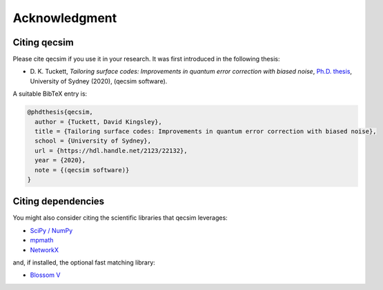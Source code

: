 Acknowledgment
==============


Citing qecsim
-------------

Please cite qecsim if you use it in your research. It was first introduced in the following thesis:

* D. K. Tuckett, *Tailoring surface codes: Improvements in quantum error correction with biased noise*, `Ph.D. thesis`_,
  University of Sydney (2020), (qecsim software).

.. _Ph.D. thesis: https://hdl.handle.net/2123/22132

A suitable BibTeX entry is:

.. code-block:: text

    @phdthesis{qecsim,
      author = {Tuckett, David Kingsley},
      title = {Tailoring surface codes: Improvements in quantum error correction with biased noise},
      school = {University of Sydney},
      url = {https://hdl.handle.net/2123/22132},
      year = {2020},
      note = {(qecsim software)}
    }


Citing dependencies
-------------------

You might also consider citing the scientific libraries that qecsim leverages:

* `SciPy / NumPy`_
* `mpmath`_
* `NetworkX`_

and, if installed, the optional fast matching library:

* `Blossom V`_

.. _SciPy / NumPy: https://www.scipy.org/citing.html
.. _mpmath: http://mpmath.org/
.. _NetworkX: https://networkx.github.io/documentation/stable/citing.html
.. _Blossom V: http://pub.ist.ac.at/~vnk/software.html
